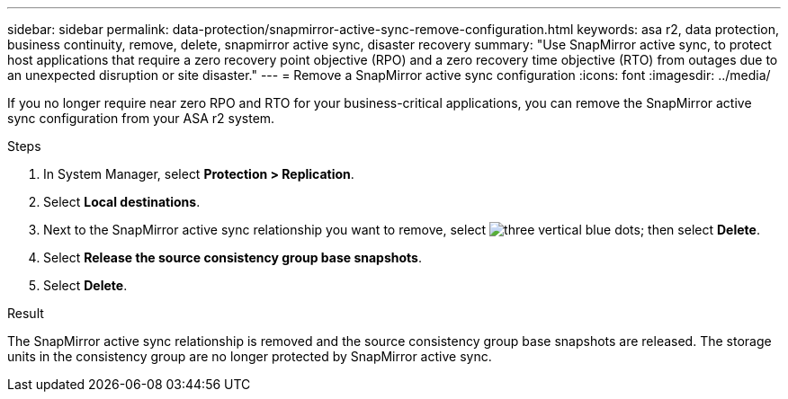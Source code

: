 ---
sidebar: sidebar
permalink: data-protection/snapmirror-active-sync-remove-configuration.html
keywords: asa r2, data protection, business continuity, remove, delete, snapmirror active sync, disaster recovery
summary: "Use SnapMirror active sync, to protect host applications that require a zero recovery point objective (RPO) and a zero recovery time objective (RTO) from outages due to an unexpected disruption or site disaster."
---
= Remove a SnapMirror active sync configuration
:icons: font
:imagesdir: ../media/

[.lead]
If you no longer require near zero RPO and RTO for your business-critical applications, you can remove the SnapMirror active sync configuration from your ASA r2 system.

.Steps

. In System Manager, select *Protection > Replication*.
. Select *Local destinations*.
. Next to the SnapMirror active sync relationship you want to remove, select image:icon_kabob.gif[three vertical blue dots]; then select *Delete*.
. Select *Release the source consistency group base snapshots*.
. Select *Delete*.

.Result
The SnapMirror active sync relationship is removed and the source consistency group base snapshots are released.  The storage units in the consistency group are no longer protected by SnapMirror active sync.
